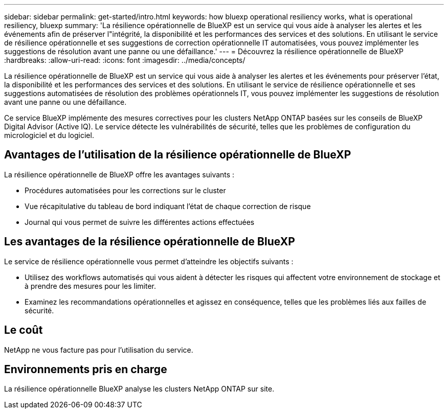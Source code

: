 ---
sidebar: sidebar 
permalink: get-started/intro.html 
keywords: how bluexp operational resiliency works, what is operational resiliency, bluexp 
summary: 'La résilience opérationnelle de BlueXP est un service qui vous aide à analyser les alertes et les événements afin de préserver l"intégrité, la disponibilité et les performances des services et des solutions. En utilisant le service de résilience opérationnelle et ses suggestions de correction opérationnelle IT automatisées, vous pouvez implémenter les suggestions de résolution avant une panne ou une défaillance.' 
---
= Découvrez la résilience opérationnelle de BlueXP
:hardbreaks:
:allow-uri-read: 
:icons: font
:imagesdir: ../media/concepts/


[role="lead"]
La résilience opérationnelle de BlueXP est un service qui vous aide à analyser les alertes et les événements pour préserver l'état, la disponibilité et les performances des services et des solutions. En utilisant le service de résilience opérationnelle et ses suggestions automatisées de résolution des problèmes opérationnels IT, vous pouvez implémenter les suggestions de résolution avant une panne ou une défaillance.

Ce service BlueXP implémente des mesures correctives pour les clusters NetApp ONTAP basées sur les conseils de BlueXP Digital Advisor (Active IQ). Le service détecte les vulnérabilités de sécurité, telles que les problèmes de configuration du micrologiciel et du logiciel.



== Avantages de l'utilisation de la résilience opérationnelle de BlueXP

La résilience opérationnelle de BlueXP offre les avantages suivants :

* Procédures automatisées pour les corrections sur le cluster
* Vue récapitulative du tableau de bord indiquant l'état de chaque correction de risque
* Journal qui vous permet de suivre les différentes actions effectuées




== Les avantages de la résilience opérationnelle de BlueXP

Le service de résilience opérationnelle vous permet d'atteindre les objectifs suivants :

* Utilisez des workflows automatisés qui vous aident à détecter les risques qui affectent votre environnement de stockage et à prendre des mesures pour les limiter.
* Examinez les recommandations opérationnelles et agissez en conséquence, telles que les problèmes liés aux failles de sécurité.




== Le coût

NetApp ne vous facture pas pour l'utilisation du service.



== Environnements pris en charge

La résilience opérationnelle BlueXP analyse les clusters NetApp ONTAP sur site.

